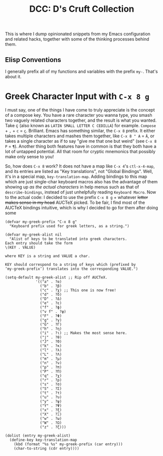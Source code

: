 #+TITLE:DCC: D's Cruft Collection

This is where I dump opinionated snippets from my Emacs configuration
and related hacks, together with some of the thinking processes behind
them.

** Elisp Conventions
I generally prefix all of my functions and variables with the prefix
~my-~.  That's about it.

* Greek Character Input with =C-x 8 g=
I must say, one of the things I have come to truly appreciate is the
concept of a compose key.  You have a rare character you wanna type,
you smash two vaguely related characters together, and the result is
what you wanted.  Take ç (also known as =LATIN SMALL LETTER C CEDILLA=)
for example.  =Compose= + =,= + =c= = =ç=.  Brilliant.  Emacs has something
similar, the =C-x 8= prefix.  It either takes multiple characters and
mashes them together, like =C-x 8 " A= = =Ä=, or takes a single character
as if to say "give me that one but weird" (see =C-x 8 P= = =¶=).  Another
thing both features have in common is that they both have a lot of
untapped potential.  All that room for cryptic mnemonics that possibly
make only sense to you!

So, how does =C-x 8= work?  It does not have a map like =C-x 4='s
~ctl-x-4-map~, and its entries are listed as "Key translations", not
"Global Bindings".  Well, it's in a special map, ~key-translation-map~.
Adding bindings to this map which are just single-char keyboard macros
also has the advantage of them showing up /as the actual characters/ in
help menus such as that of ~describe-bindings~, instead of just
unhelpfully reading =Keyboard Macro=.  Now to the actual code: I decided
to use the prefix =C-x 8 g= + whatever +letter makes sense in my head+
AUCTeX picked.  To be fair, I find most of the AUCTeX bindings
intuitive, which is why I decided to go for them after doing some
#+begin_src elisp
  (defvar my-greek-prefix "C-x 8 g"
    "Keyboard prefix used for greek letters, as a string.")

  (defvar my-greek-alist nil
    "Alist of keys to be translated into greek characters.
  Each entry should take the form
  \(KEY . VALUE)

  where KEY is a string and VALUE a char.

  KEY should correspond to a string of keys which (prefixed by
  ‘my-greek-prefix’) translates into the corresponding VALUE.")

  (setq-default my-greek-alist ;; Rip off AUCTeX.
                '(("a" . ?α)
                  ("b" . ?β)
                  ("c" . ?χ) ;; This one is now free!
                  ("d" . ?δ)
                  ("D" . ?Δ)
                  ("e" . ?ε)
                  ("f" . ?ϕ)
                  ("v f" . ?φ)
                  ("F" . ?Φ)
                  ("g" . ?γ)
                  ("G" . ?Γ)
                  ("h" . ?η)
                  ("i" . ?ι) ;; Makes the most sense here.
                  ("j" . ?θ)
                  ("J" . ?Θ)
                  ("k" . ?κ)
                  ("l" . ?λ)
                  ("L" . ?Λ)
                  ("m" . ?μ)
                  ("n" . ?ν)
                  ("p" . ?π)
                  ("P" . ?Π)
                  ("q" . ?χ)
                  ("r" . ?ρ)
                  ("s" . ?σ)
                  ("S" . ?Σ)
                  ("t" . ?τ)
                  ("u" . ?υ)
                  ("y" . ?ψ)
                  ("Y" . ?Ψ)
                  ("x" . ?ξ)
                  ("X" . ?Ξ)
                  ("w" . ?ω)
                  ("W" . ?Ω)
                  ("z" . ?ζ)))

  (dolist (entry my-greek-alist)
    (define-key key-translation-map
      (kbd (format "%s %s" my-greek-prefix (car entry)))
      (char-to-string (cdr entry))))
#+end_src

#  LocalWords:  Elisp ç AUCTeX
